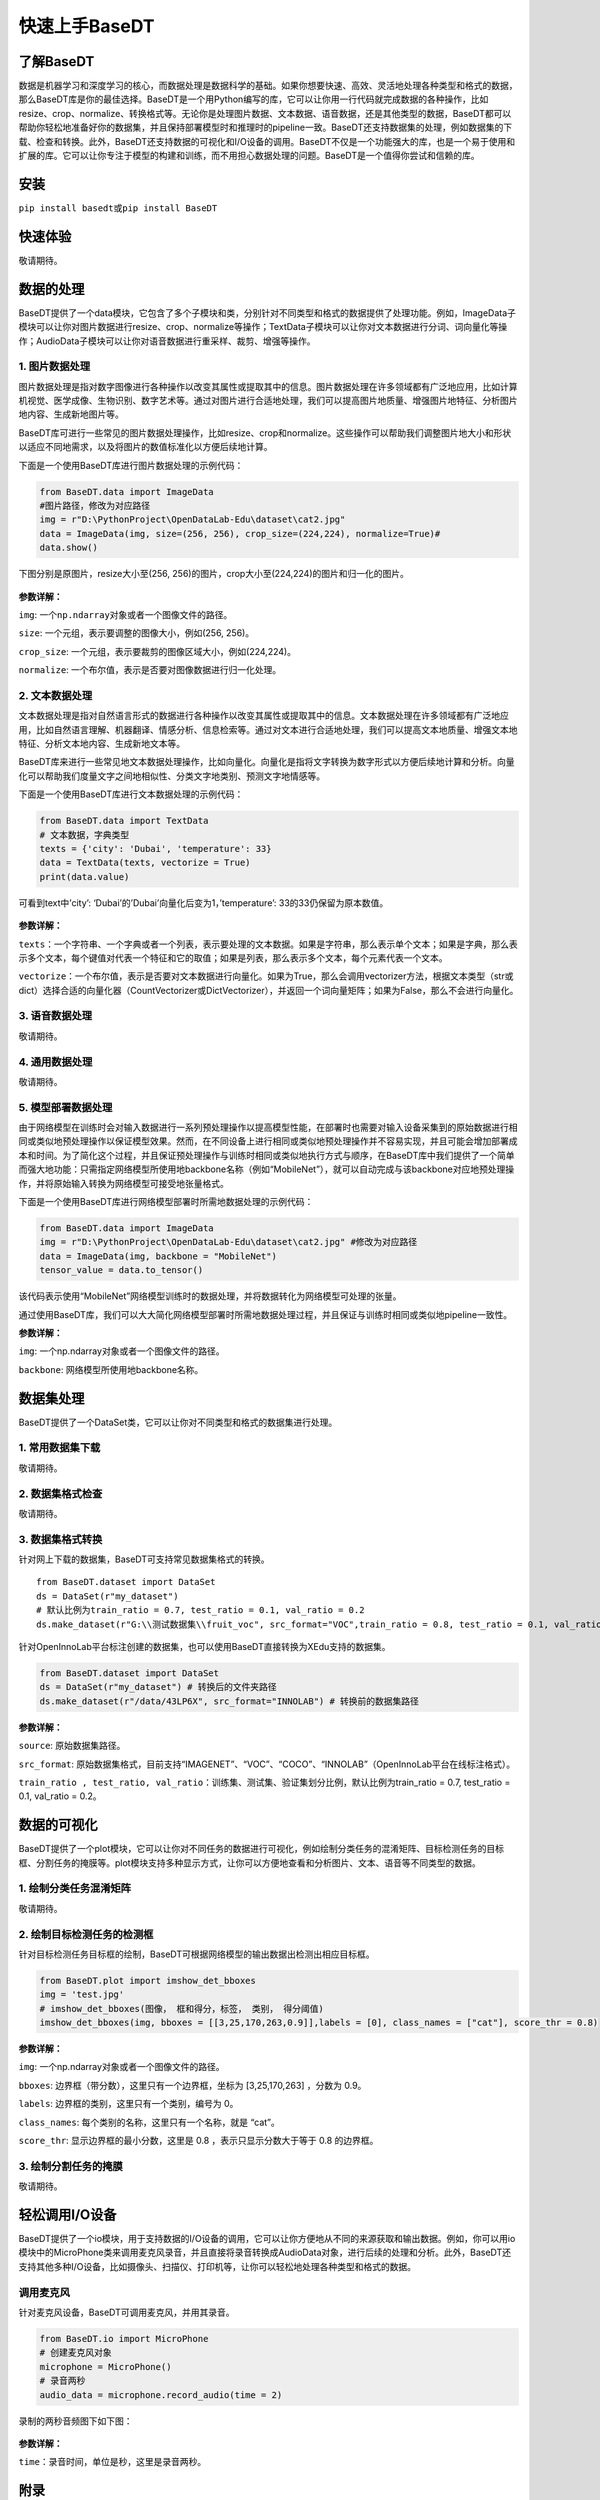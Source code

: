 快速上手BaseDT
==============

了解BaseDT
----------

数据是机器学习和深度学习的核心，而数据处理是数据科学的基础。如果你想要快速、高效、灵活地处理各种类型和格式的数据，那么BaseDT库是你的最佳选择。BaseDT是一个用Python编写的库，它可以让你用一行代码就完成数据的各种操作，比如resize、crop、normalize、转换格式等。无论你是处理图片数据、文本数据、语音数据，还是其他类型的数据，BaseDT都可以帮助你轻松地准备好你的数据集，并且保持部署模型时和推理时的pipeline一致。BaseDT还支持数据集的处理，例如数据集的下载、检查和转换。此外，BaseDT还支持数据的可视化和I/O设备的调用。BaseDT不仅是一个功能强大的库，也是一个易于使用和扩展的库。它可以让你专注于模型的构建和训练，而不用担心数据处理的问题。BaseDT是一个值得你尝试和信赖的库。

安装
----

``pip install basedt``\ 或\ ``pip install BaseDT``

快速体验
--------

敬请期待。

数据的处理
----------

BaseDT提供了一个data模块，它包含了多个子模块和类，分别针对不同类型和格式的数据提供了处理功能。例如，ImageData子模块可以让你对图片数据进行resize、crop、normalize等操作；TextData子模块可以让你对文本数据进行分词、词向量化等操作；AudioData子模块可以让你对语音数据进行重采样、裁剪、增强等操作。

1. 图片数据处理
~~~~~~~~~~~~~~~

图片数据处理是指对数字图像进行各种操作以改变其属性或提取其中的信息。图片数据处理在许多领域都有广泛地应用，比如计算机视觉、医学成像、生物识别、数字艺术等。通过对图片进行合适地处理，我们可以提高图片地质量、增强图片地特征、分析图片地内容、生成新地图片等。

BaseDT库可进行一些常见的图片数据处理操作，比如resize、crop和normalize。这些操作可以帮助我们调整图片地大小和形状以适应不同地需求，以及将图片的数值标准化以方便后续地计算。

下面是一个使用BaseDT库进行图片数据处理的示例代码：

.. code:: python

   from BaseDT.data import ImageData
   #图片路径，修改为对应路径
   img = r"D:\PythonProject\OpenDataLab-Edu\dataset\cat2.jpg" 
   data = ImageData(img, size=(256, 256), crop_size=(224,224), normalize=True)#
   data.show()

下图分别是原图片，resize大小至(256,
256)的图片，crop大小至(224,224)的图片和归一化的图片。

.. figure:: ../images/basedt/图片处理示例图.JPEG


**参数详解：**

``img``: 一个\ ``np.ndarray``\ 对象或者一个图像文件的路径。

``size``: 一个元组，表示要调整的图像大小，例如(256, 256)。

``crop_size``: 一个元组，表示要裁剪的图像区域大小，例如(224,224)。

``normalize``: 一个布尔值，表示是否要对图像数据进行归一化处理。

2. 文本数据处理
~~~~~~~~~~~~~~~

文本数据处理是指对自然语言形式的数据进行各种操作以改变其属性或提取其中的信息。文本数据处理在许多领域都有广泛地应用，比如自然语言理解、机器翻译、情感分析、信息检索等。通过对文本进行合适地处理，我们可以提高文本地质量、增强文本地特征、分析文本地内容、生成新地文本等。

BaseDT库来进行一些常见地文本数据处理操作，比如向量化。向量化是指将文字转换为数字形式以方便后续地计算和分析。向量化可以帮助我们度量文字之间地相似性、分类文字地类别、预测文字地情感等。

下面是一个使用BaseDT库进行文本数据处理的示例代码：

.. code:: python

   from BaseDT.data import TextData
   # 文本数据，字典类型
   texts = {'city': 'Dubai', 'temperature': 33}
   data = TextData(texts, vectorize = True)
   print(data.value)

可看到text中’city’: ‘Dubai’的’Dubai’向量化后变为1，’temperature’:
33的33仍保留为原本数值。

.. figure:: ../images/basedt/文本转换示例图.PNG


**参数详解：**

``texts``\ ：一个字符串、一个字典或者一个列表，表示要处理的文本数据。如果是字符串，那么表示单个文本；如果是字典，那么表示多个文本，每个键值对代表一个特征和它的取值；如果是列表，那么表示多个文本，每个元素代表一个文本。

``vectorize``\ ：一个布尔值，表示是否要对文本数据进行向量化。如果为True，那么会调用vectorizer方法，根据文本类型（str或dict）选择合适的向量化器（CountVectorizer或DictVectorizer），并返回一个词向量矩阵；如果为False，那么不会进行向量化。

3. 语音数据处理
~~~~~~~~~~~~~~~

敬请期待。

4. 通用数据处理
~~~~~~~~~~~~~~~

敬请期待。

5. 模型部署数据处理
~~~~~~~~~~~~~~~~~~~

由于网络模型在训练时会对输入数据进行一系列预处理操作以提高模型性能，在部署时也需要对输入设备采集到的原始数据进行相同或类似地预处理操作以保证模型效果。然而，在不同设备上进行相同或类似地预处理操作并不容易实现，并且可能会增加部署成本和时间。为了简化这个过程，并且保证预处理操作与训练时相同或类似地执行方式与顺序，在BaseDT库中我们提供了一个简单而强大地功能：只需指定网络模型所使用地backbone名称（例如“MobileNet”），就可以自动完成与该backbone对应地预处理操作，并将原始输入转换为网络模型可接受地张量格式。

下面是一个使用BaseDT库进行网络模型部署时所需地数据处理的示例代码：

.. code:: python

   from BaseDT.data import ImageData
   img = r"D:\PythonProject\OpenDataLab-Edu\dataset\cat2.jpg" #修改为对应路径
   data = ImageData(img, backbone = "MobileNet")
   tensor_value = data.to_tensor()

该代码表示使用“MobileNet”网络模型训练时的数据处理，并将数据转化为网络模型可处理的张量。

通过使用BaseDT库，我们可以大大简化网络模型部署时所需地数据处理过程，并且保证与训练时相同或类似地pipeline一致性。

**参数详解：**

``img``: 一个np.ndarray对象或者一个图像文件的路径。

``backbone``: 网络模型所使用地backbone名称。

数据集处理
----------

BaseDT提供了一个DataSet类，它可以让你对不同类型和格式的数据集进行处理。

1. 常用数据集下载
~~~~~~~~~~~~~~~~~

敬请期待。

2. 数据集格式检查
~~~~~~~~~~~~~~~~~

敬请期待。

3. 数据集格式转换
~~~~~~~~~~~~~~~~~

针对网上下载的数据集，BaseDT可支持常见数据集格式的转换。

::

   from BaseDT.dataset import DataSet
   ds = DataSet(r"my_dataset")
   # 默认比例为train_ratio = 0.7, test_ratio = 0.1, val_ratio = 0.2
   ds.make_dataset(r"G:\\测试数据集\\fruit_voc", src_format="VOC",train_ratio = 0.8, test_ratio = 0.1, val_ratio = 0.1) # 仅需修改为待转格式的

.. figure:: ../images/basedt/voc2coco.png


针对OpenInnoLab平台标注创建的数据集，也可以使用BaseDT直接转换为XEdu支持的数据集。

.. code:: python

   from BaseDT.dataset import DataSet
   ds = DataSet(r"my_dataset") # 转换后的文件夹路径
   ds.make_dataset(r"/data/43LP6X", src_format="INNOLAB") # 转换前的数据集路径

.. figure:: ../images/basedt/coco转换完成.png


**参数详解：**

``source``: 原始数据集路径。

``src_format``:
原始数据集格式，目前支持“IMAGENET”、“VOC”、“COCO”、“INNOLAB”（OpenInnoLab平台在线标注格式）。

``train_ratio , test_ratio, val_ratio``\ ：训练集、测试集、验证集划分比例，默认比例为train_ratio
= 0.7, test_ratio = 0.1, val_ratio = 0.2。

数据的可视化
------------

BaseDT提供了一个plot模块，它可以让你对不同任务的数据进行可视化，例如绘制分类任务的混淆矩阵、目标检测任务的目标框、分割任务的掩膜等。plot模块支持多种显示方式，让你可以方便地查看和分析图片、文本、语音等不同类型的数据。

1. 绘制分类任务混淆矩阵
~~~~~~~~~~~~~~~~~~~~~~~

敬请期待。

2. 绘制目标检测任务的检测框
~~~~~~~~~~~~~~~~~~~~~~~~~~~

针对目标检测任务目标框的绘制，BaseDT可根据网络模型的输出数据出检测出相应目标框。

.. code:: python

   from BaseDT.plot import imshow_det_bboxes
   img = 'test.jpg'
   # imshow_det_bboxes(图像， 框和得分，标签， 类别， 得分阈值)
   imshow_det_bboxes(img, bboxes = [[3,25,170,263,0.9]],labels = [0], class_names = ["cat"], score_thr = 0.8)

.. figure:: ../images/basedt/绘制目标检测框.png


**参数详解：**

``img``: 一个np.ndarray对象或者一个图像文件的路径。

``bboxes``: 边界框（带分数），这里只有一个边界框，坐标为 [3,25,170,263]
，分数为 0.9。

``labels``: 边界框的类别，这里只有一个类别，编号为 0。

``class_names``: 每个类别的名称，这里只有一个名称，就是 “cat”。

``score_thr``: 显示边界框的最小分数，这里是 0.8 ，表示只显示分数大于等于
0.8 的边界框。

3. 绘制分割任务的掩膜
~~~~~~~~~~~~~~~~~~~~~

敬请期待。

轻松调用I/O设备
---------------

BaseDT提供了一个io模块，用于支持数据的I/O设备的调用，它可以让你方便地从不同的来源获取和输出数据。例如，你可以用io模块中的MicroPhone类来调用麦克风录音，并且直接将录音转换成AudioData对象，进行后续的处理和分析。此外，BaseDT还支持其他多种I/O设备，比如摄像头、扫描仪、打印机等，让你可以轻松地处理各种类型和格式的数据。

调用麦克风
~~~~~~~~~~

针对麦克风设备，BaseDT可调用麦克风，并用其录音。

.. code:: python

   from BaseDT.io import MicroPhone
   # 创建麦克风对象
   microphone = MicroPhone()
   # 录音两秒
   audio_data = microphone.record_audio(time = 2)

录制的两秒音频图下如下图：

.. figure:: ../images/basedt/音频图.png


**参数详解：**

``time``\ ：录音时间，单位是秒，这里是录音两秒。

附录
----

敬请期待。
